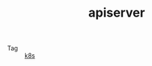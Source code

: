:PROPERTIES:
:ID:       A6B2E31E-356C-4E39-BEC8-41187B9902E0
:END:
#+TITLE: apiserver

+ Tag :: [[id:62177F52-2A3D-4CA1-A44C-71C8B51F01EE][k8s]]

